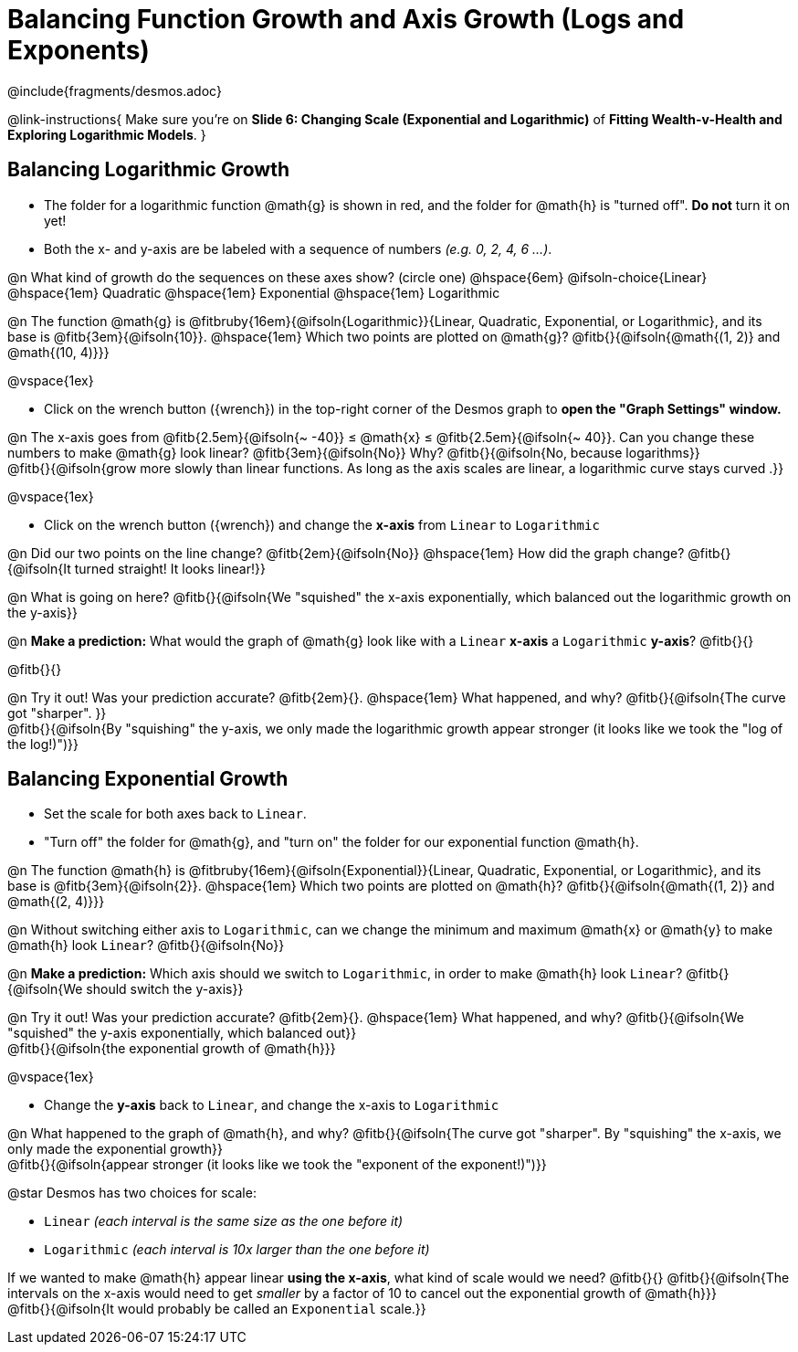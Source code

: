 = Balancing Function Growth and Axis Growth (Logs and Exponents)

++++
<style>
/* Shrink vertical spacing on fitbs, and allow them to be smaller than normal */
.fitb, .fitbruby{padding-top: 1rem; min-width: unset !important; }
</style>
++++

////
- Import Desmos Styles
-
- This includes some inline CSS which loads the Desmos font,
- which includes special glyphs used for icons on Desmos.com
-
- It also defines the classname '.desmosbutton', which is used
- to style all demos glyphs
-
- Finally, it defines AsciiDoc variables for glyphs we use:
- {points}
- {caret}
- {magnifying}
- {wrench}
-
- Here's an example of using these:
- This is a wrench icon in desmos: [.desmosbutton]#{wrench}#
////

@include{fragments/desmos.adoc}

@link-instructions{
Make sure you're on *Slide 6: Changing Scale (Exponential and Logarithmic)* of *Fitting Wealth-v-Health and Exploring Logarithmic Models*.
}

== Balancing Logarithmic Growth

- The folder for a logarithmic function @math{g} is shown in red, and the folder for @math{h} is "turned off". *Do not* turn it on yet!
- Both the x- and y-axis are be labeled with a sequence of numbers _(e.g. 0, 2, 4, 6 ...)_.

@n What kind of growth do the sequences on these axes show? (circle one) @hspace{6em}
@ifsoln-choice{Linear} 		@hspace{1em}
Quadratic 					@hspace{1em}
Exponential 				@hspace{1em}
Logarithmic

@n The function @math{g} is @fitbruby{16em}{@ifsoln{Logarithmic}}{Linear, Quadratic, Exponential, or Logarithmic}, and its base is @fitb{3em}{@ifsoln{10}}. @hspace{1em} Which two points are plotted on @math{g}? @fitb{}{@ifsoln{@math{(1, 2)} and @math{(10, 4)}}}

@vspace{1ex}

- Click on the wrench button ([.desmosbutton]#{wrench}#) in the top-right corner of the Desmos graph to *open the "Graph Settings" window.*

@n The x-axis goes from @fitb{2.5em}{@ifsoln{~ -40}} ≤ @math{x} ≤ @fitb{2.5em}{@ifsoln{~ 40}}. Can you change these numbers to make @math{g} look linear? @fitb{3em}{@ifsoln{No}} Why? @fitb{}{@ifsoln{No, because logarithms}} +
@fitb{}{@ifsoln{grow more slowly than linear functions. As long as the axis scales are linear, a logarithmic curve stays curved .}}

@vspace{1ex}

- Click on the wrench button ([.desmosbutton]#{wrench}#) and change the *x-axis* from `Linear` to `Logarithmic`

@n Did our two points on the line change? @fitb{2em}{@ifsoln{No}} @hspace{1em} How did the graph change? @fitb{}{@ifsoln{It turned straight! It looks linear!}} + 

@n What is going on here? @fitb{}{@ifsoln{We "squished" the x-axis exponentially, which balanced out the logarithmic growth on the y-axis}} +

@n *Make a prediction:* What would the graph of @math{g} look like with a `Linear` *x-axis* a `Logarithmic` *y-axis*? @fitb{}{}

@fitb{}{}

@n Try it out! Was your prediction accurate? @fitb{2em}{}. @hspace{1em} What happened, and why? @fitb{}{@ifsoln{The curve got "sharper". }} + 
@fitb{}{@ifsoln{By "squishing" the y-axis, we only made the logarithmic growth appear stronger (it looks like we took the "log of the log!)")}}

== Balancing Exponential Growth

- Set the scale for both axes back to `Linear`.
- "Turn off" the folder for @math{g}, and "turn on" the folder for our exponential function @math{h}.

@n The function @math{h} is @fitbruby{16em}{@ifsoln{Exponential}}{Linear, Quadratic, Exponential, or Logarithmic}, and its base is @fitb{3em}{@ifsoln{2}}.  @hspace{1em} Which two points are plotted on @math{h}? @fitb{}{@ifsoln{@math{(1, 2)} and @math{(2, 4)}}}

@n Without switching either axis to `Logarithmic`, can we change the minimum and maximum @math{x} or @math{y} to make @math{h} look `Linear`? @fitb{}{@ifsoln{No}}

@n *Make a prediction:* Which axis should we switch to `Logarithmic`, in order to make @math{h} look `Linear`? @fitb{}{@ifsoln{We should switch the y-axis}}

@n Try it out! Was your prediction accurate? @fitb{2em}{}. @hspace{1em} What happened, and why? @fitb{}{@ifsoln{We "squished" the y-axis exponentially, which balanced out}} +
@fitb{}{@ifsoln{the exponential growth of @math{h}}} 

@vspace{1ex}

- Change the *y-axis* back to `Linear`, and change the x-axis to `Logarithmic`

@n What happened to the graph of @math{h}, and why? @fitb{}{@ifsoln{The curve got "sharper". By "squishing" the x-axis, we only made the exponential growth}} + 
@fitb{}{@ifsoln{appear stronger (it looks like we took the "exponent of the exponent!)")}}

@star Desmos has two choices for scale: 

- `Linear` _(each interval is the same size as the one before it)_ 
- `Logarithmic` _(each interval is 10x larger than the one before it)_

If we wanted to make @math{h} appear linear *using the x-axis*, what kind of scale would we need? @fitb{}{}
@fitb{}{@ifsoln{The intervals on the x-axis would need to get _smaller_ by a factor of 10 to cancel out the exponential growth of @math{h}}} +
@fitb{}{@ifsoln{It would probably be called an `Exponential` scale.}}
